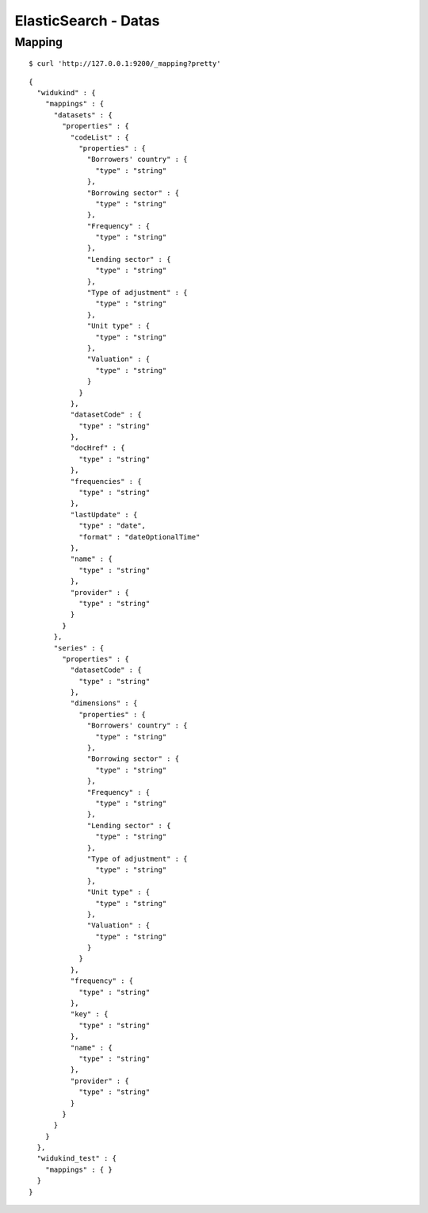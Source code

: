=====================
ElasticSearch - Datas
=====================

Mapping
=======

::

    $ curl 'http://127.0.0.1:9200/_mapping?pretty'

::

    {
      "widukind" : {
        "mappings" : {
          "datasets" : {
            "properties" : {
              "codeList" : {
                "properties" : {
                  "Borrowers' country" : {
                    "type" : "string"
                  },
                  "Borrowing sector" : {
                    "type" : "string"
                  },
                  "Frequency" : {
                    "type" : "string"
                  },
                  "Lending sector" : {
                    "type" : "string"
                  },
                  "Type of adjustment" : {
                    "type" : "string"
                  },
                  "Unit type" : {
                    "type" : "string"
                  },
                  "Valuation" : {
                    "type" : "string"
                  }
                }
              },
              "datasetCode" : {
                "type" : "string"
              },
              "docHref" : {
                "type" : "string"
              },
              "frequencies" : {
                "type" : "string"
              },
              "lastUpdate" : {
                "type" : "date",
                "format" : "dateOptionalTime"
              },
              "name" : {
                "type" : "string"
              },
              "provider" : {
                "type" : "string"
              }
            }
          },
          "series" : {
            "properties" : {
              "datasetCode" : {
                "type" : "string"
              },
              "dimensions" : {
                "properties" : {
                  "Borrowers' country" : {
                    "type" : "string"
                  },
                  "Borrowing sector" : {
                    "type" : "string"
                  },
                  "Frequency" : {
                    "type" : "string"
                  },
                  "Lending sector" : {
                    "type" : "string"
                  },
                  "Type of adjustment" : {
                    "type" : "string"
                  },
                  "Unit type" : {
                    "type" : "string"
                  },
                  "Valuation" : {
                    "type" : "string"
                  }
                }
              },
              "frequency" : {
                "type" : "string"
              },
              "key" : {
                "type" : "string"
              },
              "name" : {
                "type" : "string"
              },
              "provider" : {
                "type" : "string"
              }
            }
          }
        }
      },
      "widukind_test" : {
        "mappings" : { }
      }
    }
